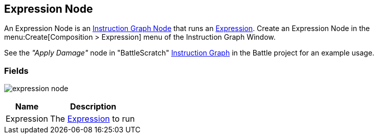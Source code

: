 [#manual/expression-node]

## Expression Node

An Expression Node is an <<manual/instruction-graph-node.html,Instruction Graph Node>> that runs an <<reference/expression.html,Expression>>. Create an Expression Node in the menu:Create[Composition > Expression] menu of the Instruction Graph Window.

See the _"Apply Damage"_ node in "BattleScratch" <<instruction-graph.html,Instruction Graph>> in the Battle project for an example usage.

### Fields

image:expression-node.png[]

[cols="1,2"]
|===
| Name	| Description

| Expression	| The <<reference/expression.html,Expression>> to run
|===

ifdef::backend-multipage_html5[]
<<reference/expression-node.html,Reference>>
endif::[]